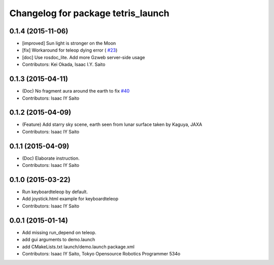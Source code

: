 ^^^^^^^^^^^^^^^^^^^^^^^^^^^^^^^^^^^
Changelog for package tetris_launch
^^^^^^^^^^^^^^^^^^^^^^^^^^^^^^^^^^^

0.1.4 (2015-11-06)
------------------
* [improved] Sun light is stronger on the Moon
* [fix] Workaround for teleop dying error ( `#23 <https://github.com/tork-a/hakuto/issues/23>`_)
* [doc] Use rosdoc_lite. Add more Gzweb server-side usage
* Contributors: Kei Okada, Isaac I.Y. Saito

0.1.3 (2015-04-11)
------------------
* (Doc) No fragment aura around the earth to fix `#40 <https://github.com/tork-a/hakuto/issues/40>`_
* Contributors: Isaac IY Saito

0.1.2 (2015-04-09)
------------------
* (Feature) Add starry sky scene, earth seen from lunar surface taken by Kaguya, JAXA
* Contributors: Isaac IY Saito

0.1.1 (2015-04-09)
------------------
* (Doc) Elaborate instruction.
* Contributors: Isaac IY Saito

0.1.0 (2015-03-22)
------------------
* Run keyboardteleop by default.
* Add joystick.html example for keyboardteleop
* Contributors: Isaac IY Saito

0.0.1 (2015-01-14)
------------------
* Add missing run_depend on teleop.
* add gui arguments to demo.launch
* add CMakeLists.txt launch/demo.launch package.xml
* Contributors: Isaac IY Saito, Tokyo Opensource Robotics Programmer 534o

